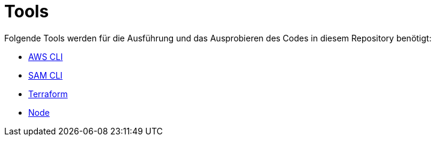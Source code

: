 = Tools

Folgende Tools werden für die Ausführung und das Ausprobieren des Codes in diesem Repository benötigt:

* https://aws.amazon.com/de/cli/[AWS CLI]
* https://docs.aws.amazon.com/serverless-application-model/latest/developerguide/serverless-sam-cli-install.html[SAM CLI]
* https://www.terraform.io/[Terraform]
* https://nodejs.org/en/[Node]